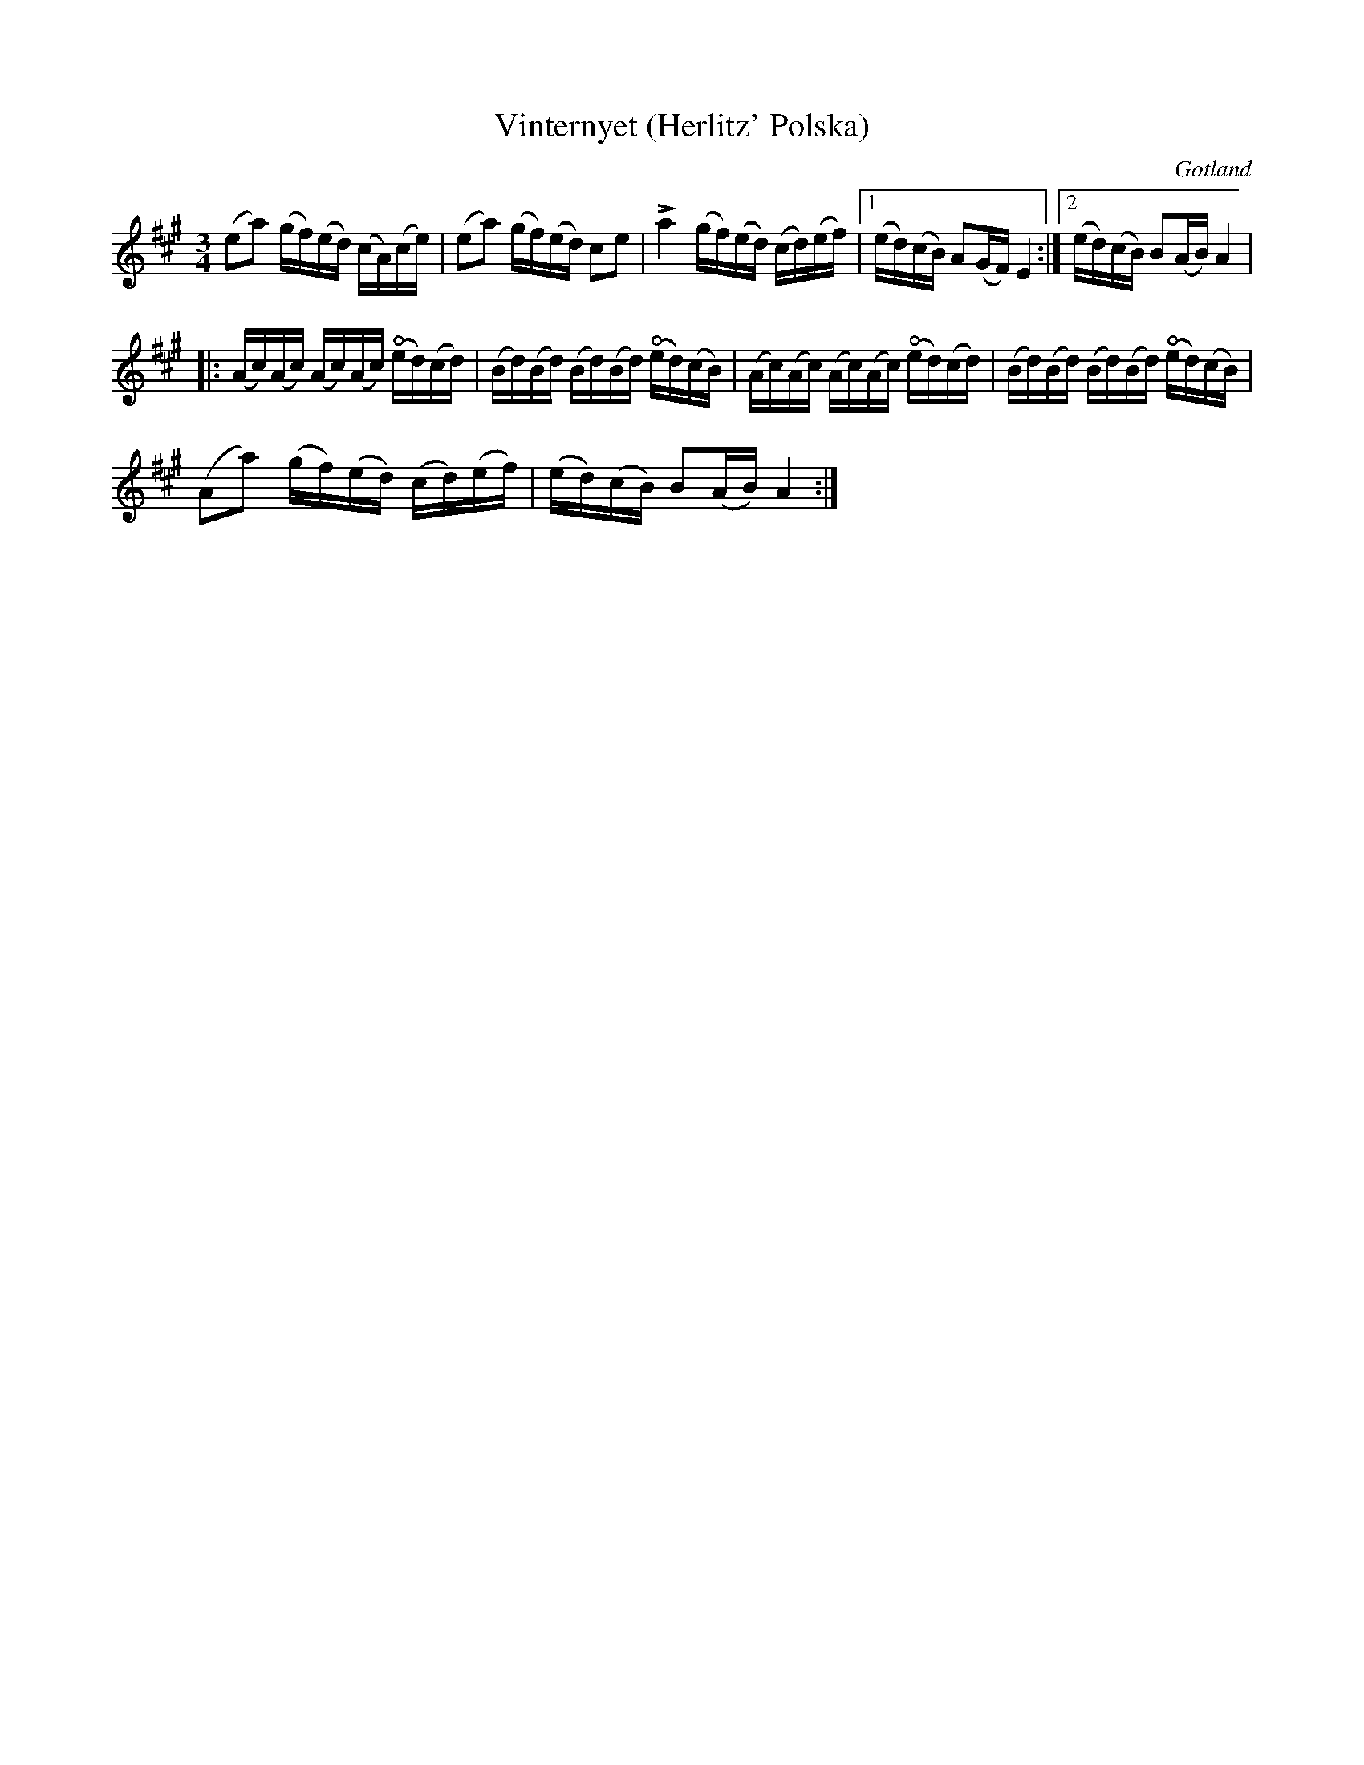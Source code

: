 %%abc-charset utf-8

X:6
T:Vinternyet (Herlitz' Polska)
R:Polska
O:Gotland
B:Bagge nr 6
M:3/4
L:1/16
K:A
(e2a2) (gf)(ed) (cA)(ce)|(e2a2) (gf)(ed) c2e2|La4 (gf)(ed) (cd)(ef)|1 (ed)(cB) A2(GF) E4:|2 (ed)(cB) B2(AB) A4|
|:(Ac)(Ac) (Ac)(Ac) +open+(ed)(cd)|(Bd)(Bd) (Bd)(Bd) +open+(ed)(cB)|(Ac)(Ac) (Ac)(Ac) +open+(ed)(cd)|(Bd)(Bd) (Bd)(Bd) +open+(ed)(cB)|
(A2a2) (gf)(ed) (cd)(ef)| (ed)(cB) B2(AB) A4:|

